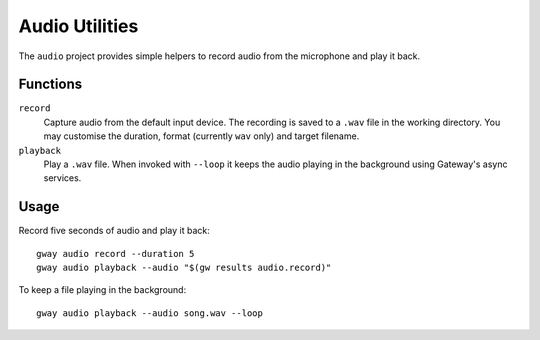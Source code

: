 Audio Utilities
---------------

The ``audio`` project provides simple helpers to record audio from the
microphone and play it back.

Functions
=========

``record``
  Capture audio from the default input device. The recording is saved to a
  ``.wav`` file in the working directory. You may customise the duration,
  format (currently ``wav`` only) and target filename.

``playback``
  Play a ``.wav`` file. When invoked with ``--loop`` it keeps the audio
  playing in the background using Gateway's async services.

Usage
=====

Record five seconds of audio and play it back::

    gway audio record --duration 5
    gway audio playback --audio "$(gw results audio.record)"

To keep a file playing in the background::

    gway audio playback --audio song.wav --loop
